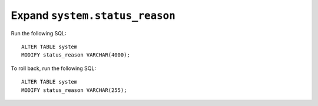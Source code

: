 Expand ``system.status_reason``
===============================

Run the following SQL::

    ALTER TABLE system
    MODIFY status_reason VARCHAR(4000);

To roll back, run the following SQL::

    ALTER TABLE system
    MODIFY status_reason VARCHAR(255);

